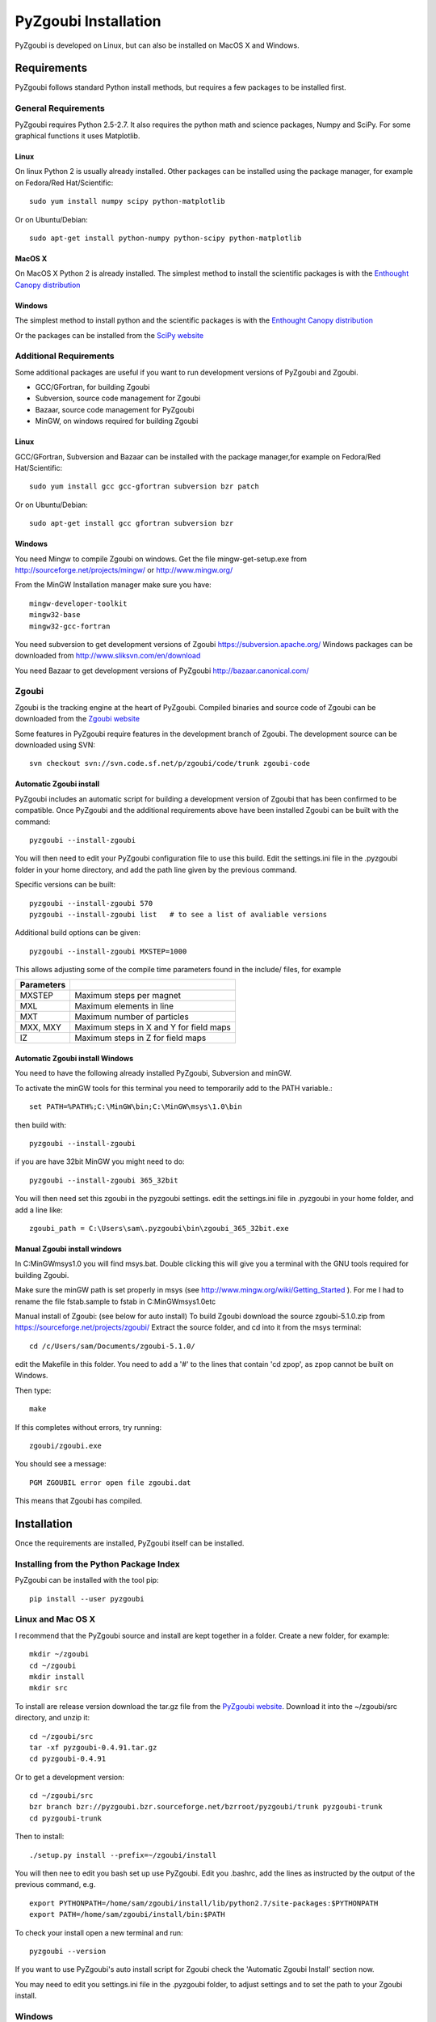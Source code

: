 ======================
PyZgoubi Installation
======================

PyZgoubi is developed on Linux, but can also be installed on MacOS X and Windows.

Requirements
------------

PyZgoubi follows standard Python install methods, but requires a few packages to be installed first.


General Requirements
^^^^^^^^^^^^^^^^^^^^

PyZgoubi requires Python 2.5-2.7. It also requires the python math and science packages, Numpy and SciPy. For some graphical functions it uses Matplotlib.

Linux
"""""
On linux Python 2 is usually already installed. Other packages can be installed using the package manager, for example on Fedora/Red Hat/Scientific::

  sudo yum install numpy scipy python-matplotlib

Or on Ubuntu/Debian::

  sudo apt-get install python-numpy python-scipy python-matplotlib

MacOS X
"""""""

On MacOS X Python 2 is already installed. The simplest method to install the scientific packages is with the `Enthought Canopy distribution <https://enthought.com/#canopy>`_


Windows
"""""""

The simplest method to install python and the scientific packages is with the `Enthought Canopy distribution <https://enthought.com/#canopy>`_

Or the packages can be installed from the `SciPy website <http://www.scipy.org/>`_



Additional Requirements
^^^^^^^^^^^^^^^^^^^^^^^

Some additional packages are useful if you want to run development versions of PyZgoubi and Zgoubi.

* GCC/GFortran, for building Zgoubi
* Subversion, source code management for Zgoubi
* Bazaar, source code management for PyZgoubi
* MinGW, on windows required for building Zgoubi

Linux
"""""

GCC/GFortran, Subversion and Bazaar can be installed with the package manager,for example on Fedora/Red Hat/Scientific::

  sudo yum install gcc gcc-gfortran subversion bzr patch

Or on Ubuntu/Debian::

  sudo apt-get install gcc gfortran subversion bzr

Windows
"""""""

You need Mingw to compile Zgoubi on windows. Get the file mingw-get-setup.exe from http://sourceforge.net/projects/mingw/ or http://www.mingw.org/

From the MinGW Installation manager make sure you have::

  mingw-developer-toolkit
  mingw32-base
  mingw32-gcc-fortran

You need subversion to get development versions of Zgoubi https://subversion.apache.org/
Windows packages can be downloaded from http://www.sliksvn.com/en/download

You need Bazaar to get development versions of PyZgoubi
http://bazaar.canonical.com/


Zgoubi
^^^^^^

Zgoubi is the tracking engine at the heart of PyZgoubi. Compiled binaries and source code of Zgoubi can be downloaded from the `Zgoubi website <https://sourceforge.net/projects/zgoubi/>`_

Some features in PyZgoubi require features in the development branch of Zgoubi. The development source can be downloaded using SVN::

  svn checkout svn://svn.code.sf.net/p/zgoubi/code/trunk zgoubi-code

.. _automaticzgoubiinstall:

Automatic Zgoubi install
""""""""""""""""""""""""

PyZgoubi includes an automatic script for building a development version of Zgoubi that has been confirmed to be compatible. Once PyZgoubi and the additional requirements above have been installed Zgoubi can be built with the command::

  pyzgoubi --install-zgoubi

You will then need to edit your PyZgoubi configuration file to use this build. Edit the settings.ini file in the .pyzgoubi folder in your home directory, and add the path line given by the previous command.

Specific versions can be built::

  pyzgoubi --install-zgoubi 570
  pyzgoubi --install-zgoubi list   # to see a list of avaliable versions

Additional build options can be given::

  pyzgoubi --install-zgoubi MXSTEP=1000

This allows adjusting some of the compile time parameters found in the include/ files, for example

+----------------+-------------------------------------------+
| Parameters     |                                           |
+================+===========================================+
| MXSTEP         | Maximum steps per magnet                  |
+----------------+-------------------------------------------+
| MXL            | Maximum elements in line                  |
+----------------+-------------------------------------------+
| MXT            | Maximum number of particles               |
+----------------+-------------------------------------------+
| MXX, MXY       | Maximum steps in X and Y for field maps   |
+----------------+-------------------------------------------+
| IZ             | Maximum steps in Z for field maps         |
+----------------+-------------------------------------------+


Automatic Zgoubi install Windows
""""""""""""""""""""""""""""""""

You need to have the following already installed PyZgoubi, Subversion and minGW.

To activate the minGW tools for this terminal you need to temporarily add to the PATH variable.::

  set PATH=%PATH%;C:\MinGW\bin;C:\MinGW\msys\1.0\bin

then build with::

  pyzgoubi --install-zgoubi

if you are have 32bit MinGW you might need to do::

  pyzgoubi --install-zgoubi 365_32bit

You will then need set this zgoubi in the pyzgoubi settings. edit the settings.ini file in .pyzgoubi in your home folder, and add a line like::

  zgoubi_path = C:\Users\sam\.pyzgoubi\bin\zgoubi_365_32bit.exe


Manual Zgoubi install windows
"""""""""""""""""""""""""""""

In C:\MinGW\msys\1.0 you will find msys.bat. Double clicking this will give you a terminal with the GNU tools required for building Zgoubi.

Make sure the minGW path is set properly in msys (see http://www.mingw.org/wiki/Getting_Started ). For me I had to rename the file fstab.sample to fstab in C:\MinGW\msys\1.0\etc


Manual install of Zgoubi: (see below for auto install)
To build Zgoubi download the source zgoubi-5.1.0.zip from https://sourceforge.net/projects/zgoubi/
Extract the source folder, and cd into it from the msys terminal::

    cd /c/Users/sam/Documents/zgoubi-5.1.0/

edit the Makefile in this folder. You need to add a '#' to the lines that contain 'cd zpop', as zpop cannot be built on Windows.

Then type::

  make

If this completes without errors, try running::

  zgoubi/zgoubi.exe

You should see a message::

  PGM ZGOUBIL error open file zgoubi.dat

This means that Zgoubi has compiled.



Installation
------------

Once the requirements are installed, PyZgoubi itself can be installed.

Installing from the Python Package Index
^^^^^^^^^^^^^^^^^^^^^^^^^^^^^^^^^^^^^^^^

PyZgoubi can be installed with the tool pip::

  pip install --user pyzgoubi


Linux and Mac OS X
^^^^^^^^^^^^^^^^^^

I recommend that the PyZgoubi source and install are kept together in a folder. Create a new folder, for example::

  mkdir ~/zgoubi
  cd ~/zgoubi
  mkdir install
  mkdir src

To install are release version download the tar.gz file from the `PyZgoubi website <http://www.hep.manchester.ac.uk/u/samt/pyzgoubi/>`_. Download it into the ~/zgoubi/src directory, and unzip it::

  cd ~/zgoubi/src
  tar -xf pyzgoubi-0.4.91.tar.gz
  cd pyzgoubi-0.4.91

Or to get a development version::

  cd ~/zgoubi/src
  bzr branch bzr://pyzgoubi.bzr.sourceforge.net/bzrroot/pyzgoubi/trunk pyzgoubi-trunk
  cd pyzgoubi-trunk

Then to install::

  ./setup.py install --prefix=~/zgoubi/install

You will then nee to edit you bash set up use PyZgoubi. Edit you .bashrc, add the lines as instructed by the output of the previous command, e.g. ::

  export PYTHONPATH=/home/sam/zgoubi/install/lib/python2.7/site-packages:$PYTHONPATH
  export PATH=/home/sam/zgoubi/install/bin:$PATH

To check your install open a new terminal and run::

  pyzgoubi --version

If you want to use PyZgoubi's auto install script for Zgoubi check the 'Automatic Zgoubi Install' section now.

You may need to edit you settings.ini file in the .pyzgoubi folder, to adjust settings and to set the path to your Zgoubi install.

Windows
^^^^^^^

To keep everything neat its is work making a folder to keep PyZgoubi source code and install in.::

  C:\Users\sam>mkdir pyzgoubi
  C:\Users\sam>cd pyzgoubi
  C:\Users\sam\pyzgoubi>mkdir source
  C:\Users\sam\pyzgoubi>mkdir install
  C:\Users\sam\pyzgoubi>cd source

To get the current developement (you need Bazaar installed) version run::

  C:\Users\sam\pyzgoubi\source>bzr branch bzr://pyzgoubi.bzr.sourceforge.net/bzrroot/pyzgoubi/trunk pyzgoubi-trunk
  C:\Users\sam\pyzgoubi>cd pyzgoubi-trunk
  C:\Users\sam\pyzgoubi\source\pyzgoubi-trunk>python setup.py install --prefix=C:\Users\sam\pyzgoubi\install

The installer will prompt you to add another path to your PATH, eg::

  C:\Users\sam\pyzgoubi\install\Scripts

To do this go to the environment variables control panel, and add to the end of the Path variable (using a semicolon ';' to separate it from the existing entries).

If you then open a new command prompt, and run::

  pyzgoubi --version

you should see some output showing which version of PyZgoubi and its dependencies you are running.



